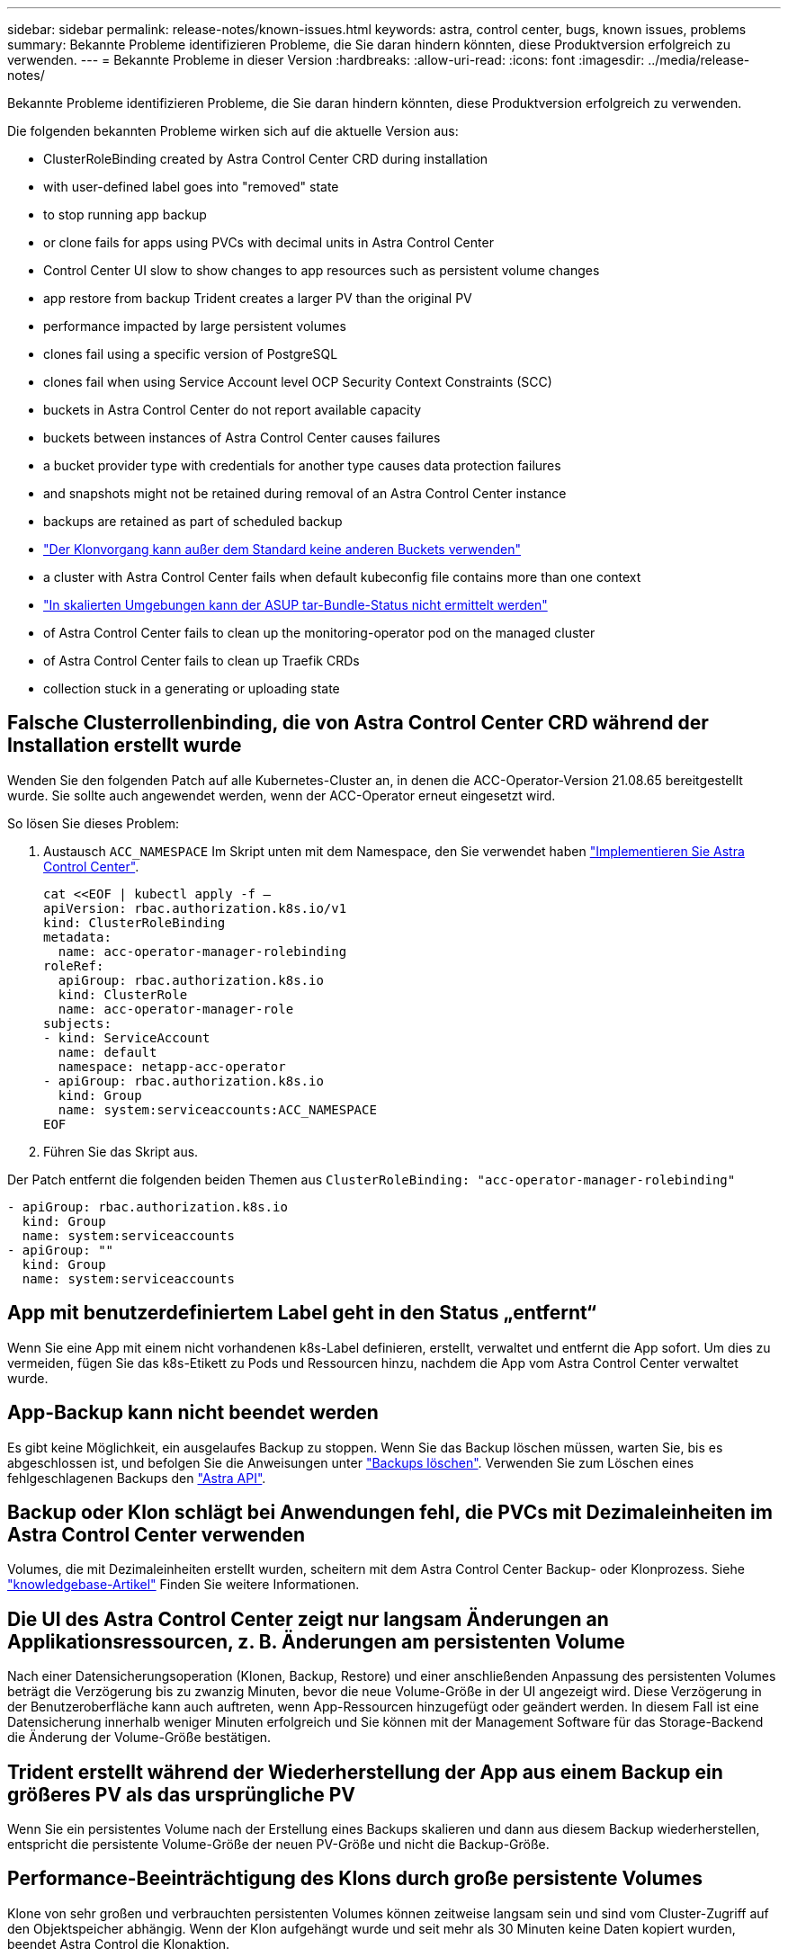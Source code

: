 ---
sidebar: sidebar 
permalink: release-notes/known-issues.html 
keywords: astra, control center, bugs, known issues, problems 
summary: Bekannte Probleme identifizieren Probleme, die Sie daran hindern könnten, diese Produktversion erfolgreich zu verwenden. 
---
= Bekannte Probleme in dieser Version
:hardbreaks:
:allow-uri-read: 
:icons: font
:imagesdir: ../media/release-notes/


Bekannte Probleme identifizieren Probleme, die Sie daran hindern könnten, diese Produktversion erfolgreich zu verwenden.

Die folgenden bekannten Probleme wirken sich auf die aktuelle Version aus:

*  ClusterRoleBinding created by Astra Control Center CRD during installation
*  with user-defined label goes into "removed" state
*  to stop running app backup
*  or clone fails for apps using PVCs with decimal units in Astra Control Center
*  Control Center UI slow to show changes to app resources such as persistent volume changes
*  app restore from backup Trident creates a larger PV than the original PV
*  performance impacted by large persistent volumes
*  clones fail using a specific version of PostgreSQL
*  clones fail when using Service Account level OCP Security Context Constraints (SCC)
*  buckets in Astra Control Center do not report available capacity
*  buckets between instances of Astra Control Center causes failures
*  a bucket provider type with credentials for another type causes data protection failures
*  and snapshots might not be retained during removal of an Astra Control Center instance
*  backups are retained as part of scheduled backup
* link:known-issues.html#clone-operation-cant-use-other-buckets-besides-the-default["Der Klonvorgang kann außer dem Standard keine anderen Buckets verwenden"]
*  a cluster with Astra Control Center fails when default kubeconfig file contains more than one context
* link:known-issues.html#cant-determine-asup-tar-bundle-status-in-scaled-environment["In skalierten Umgebungen kann der ASUP tar-Bundle-Status nicht ermittelt werden"]
*  of Astra Control Center fails to clean up the monitoring-operator pod on the managed cluster
*  of Astra Control Center fails to clean up Traefik CRDs
*  collection stuck in a generating or uploading state




== Falsche Clusterrollenbinding, die von Astra Control Center CRD während der Installation erstellt wurde

Wenden Sie den folgenden Patch auf alle Kubernetes-Cluster an, in denen die ACC-Operator-Version 21.08.65 bereitgestellt wurde. Sie sollte auch angewendet werden, wenn der ACC-Operator erneut eingesetzt wird.

So lösen Sie dieses Problem:

. Austausch `ACC_NAMESPACE` Im Skript unten mit dem Namespace, den Sie verwendet haben link:../get-started/install_acc.html#install-astra-control-center["Implementieren Sie Astra Control Center"].
+
[source, cli]
----
cat <<EOF | kubectl apply -f –
apiVersion: rbac.authorization.k8s.io/v1
kind: ClusterRoleBinding
metadata:
  name: acc-operator-manager-rolebinding
roleRef:
  apiGroup: rbac.authorization.k8s.io
  kind: ClusterRole
  name: acc-operator-manager-role
subjects:
- kind: ServiceAccount
  name: default
  namespace: netapp-acc-operator
- apiGroup: rbac.authorization.k8s.io
  kind: Group
  name: system:serviceaccounts:ACC_NAMESPACE
EOF
----
. Führen Sie das Skript aus.


Der Patch entfernt die folgenden beiden Themen aus `ClusterRoleBinding: "acc-operator-manager-rolebinding"`

[listing]
----
- apiGroup: rbac.authorization.k8s.io
  kind: Group
  name: system:serviceaccounts
- apiGroup: ""
  kind: Group
  name: system:serviceaccounts
----


== App mit benutzerdefiniertem Label geht in den Status „entfernt“

Wenn Sie eine App mit einem nicht vorhandenen k8s-Label definieren, erstellt, verwaltet und entfernt die App sofort. Um dies zu vermeiden, fügen Sie das k8s-Etikett zu Pods und Ressourcen hinzu, nachdem die App vom Astra Control Center verwaltet wurde.



== App-Backup kann nicht beendet werden

Es gibt keine Möglichkeit, ein ausgelaufes Backup zu stoppen. Wenn Sie das Backup löschen müssen, warten Sie, bis es abgeschlossen ist, und befolgen Sie die Anweisungen unter link:../use/protect-apps.html#delete-backups["Backups löschen"]. Verwenden Sie zum Löschen eines fehlgeschlagenen Backups den link:https://docs.netapp.com/us-en/astra-automation-2108/index.html["Astra API"^].



== Backup oder Klon schlägt bei Anwendungen fehl, die PVCs mit Dezimaleinheiten im Astra Control Center verwenden

Volumes, die mit Dezimaleinheiten erstellt wurden, scheitern mit dem Astra Control Center Backup- oder Klonprozess. Siehe link:https://kb.netapp.com/Advice_and_Troubleshooting/Cloud_Services/Astra/Backup_or_clone_may_fail_for_applications_using_PVCs_with_decimal_units_in_Astra_Control_Center["knowledgebase-Artikel"] Finden Sie weitere Informationen.



== Die UI des Astra Control Center zeigt nur langsam Änderungen an Applikationsressourcen, z. B. Änderungen am persistenten Volume

Nach einer Datensicherungsoperation (Klonen, Backup, Restore) und einer anschließenden Anpassung des persistenten Volumes beträgt die Verzögerung bis zu zwanzig Minuten, bevor die neue Volume-Größe in der UI angezeigt wird. Diese Verzögerung in der Benutzeroberfläche kann auch auftreten, wenn App-Ressourcen hinzugefügt oder geändert werden. In diesem Fall ist eine Datensicherung innerhalb weniger Minuten erfolgreich und Sie können mit der Management Software für das Storage-Backend die Änderung der Volume-Größe bestätigen.



== Trident erstellt während der Wiederherstellung der App aus einem Backup ein größeres PV als das ursprüngliche PV

Wenn Sie ein persistentes Volume nach der Erstellung eines Backups skalieren und dann aus diesem Backup wiederherstellen, entspricht die persistente Volume-Größe der neuen PV-Größe und nicht die Backup-Größe.



== Performance-Beeinträchtigung des Klons durch große persistente Volumes

Klone von sehr großen und verbrauchten persistenten Volumes können zeitweise langsam sein und sind vom Cluster-Zugriff auf den Objektspeicher abhängig. Wenn der Klon aufgehängt wurde und seit mehr als 30 Minuten keine Daten kopiert wurden, beendet Astra Control die Klonaktion.



== Applikationsklone können nicht mit einer bestimmten Version von PostgreSQL verwendet werden

App-Klone innerhalb desselben Clusters schlagen konsequent mit dem Bitnami PostgreSQL 11.5.0 Diagramm fehl. Um erfolgreich zu klonen, verwenden Sie eine frühere oder höhere Version des Diagramms.



== Anwendungsklone sind bei der Verwendung von OCP-Sicherheitskontextsensitonen (SCC) auf Servicekontoebene fehlgeschlagen.

Ein Applikationsklon kann fehlschlagen, wenn die ursprünglichen Einschränkungen des Sicherheitskontexts auf der Service-Account-Ebene innerhalb des Namespace auf dem OCP-Cluster konfiguriert sind. Wenn der Anwendungsklon ausfällt, wird er im Bereich Managed Applications im Astra Control Center mit dem Status angezeigt `Removed`. Siehe https://kb.netapp.com/Advice_and_Troubleshooting/Cloud_Services/Astra/Application_clone_is_failing_for_an_application_in_Astra_Control_Center["knowledgebase-Artikel"] Finden Sie weitere Informationen.



== S3 Buckets im Astra Control Center berichten nicht über die verfügbare Kapazität

Bevor Sie Backups oder Klonanwendungen durchführen, die von Astra Control Center gemanagt werden, sollten Sie die Bucket-Informationen im ONTAP oder StorageGRID Managementsystem prüfen.



== Die Wiederverwendung von Buckets zwischen den Instanzen des Astra Control Centers verursacht Fehler

Wenn Sie versuchen, einen Eimer, der von einer anderen oder einer früheren Installation von Astra Control Center verwendet wird, zu verwenden, wird Backup und Restore fehlschlagen. Sie müssen einen anderen Eimer verwenden oder den zuvor verwendeten Eimer vollständig reinigen. Sie können die Buckets nicht zwischen Instanzen des Astra Control Center teilen.



== Wenn Sie einen Bucket-Provider-Typ mit Zugangsdaten für einen anderen Typ auswählen, führt dies zu Fehlern bei der Datensicherung

Wenn Sie einen Bucket hinzufügen, wählen Sie den richtigen Bucket-Provider-Typ mit den Zugangsdaten aus, die für diesen Provider korrekt sind. Die UI akzeptiert beispielsweise NetApp ONTAP S3 als Typ mit StorageGRID Zugangsdaten. Dies führt jedoch dazu, dass alle künftigen Applikations-Backups und -Wiederherstellungen mit diesem Bucket fehlschlagen.



== Backups und Snapshots werden während der Entfernung einer Astra Control Center-Instanz nicht aufbewahrt

Wenn Sie über eine Evaluierungslizenz verfügen, sollten Sie Ihre Konto-ID speichern, um Datenverlust im Falle eines Ausfalls des Astra Control Center zu vermeiden, wenn Sie ASUPs nicht senden.



== Zusätzliche Backups werden im Rahmen des geplanten Backups aufbewahrt

Manchmal werden ein oder mehrere Backups im Astra Control Center über die im Backup-Zeitplan festgelegte Anzahl hinaus aufbewahrt. Diese zusätzlichen Backups sollten im Rahmen eines geplanten Backups gelöscht werden, aber nicht gelöscht werden und in einem stecken bleiben `pending` Bundesland. Um das Problem zu lösen, https://docs.netapp.com/us-en/astra-automation-2108/workflows/wf_delete_backup.html["Löschen erzwingen"] Die zusätzlichen Backups.



== Der Klonvorgang kann neben dem Standard keine anderen Buckets verwenden

Während eines Applikations-Backups oder Applikations-Restores können Sie optional eine Bucket-ID angeben. Ein Applikationsklonvorgang verwendet jedoch immer den definierten Standard-Bucket. Es besteht keine Möglichkeit, die Buckets für einen Klon zu ändern. Wenn Sie die Kontrolle darüber haben möchten, welcher Bucket verwendet wird, können Sie entweder link:../use/manage-buckets.html#edit-a-bucket["Ändern Sie den Bucket-Standard"] Oder machen Sie ein link:../use/protect-apps.html#create-a-backup["Backup"] Gefolgt von A link:../use/restore-apps.html["Wiederherstellen"] Separat.



== Das Verwalten eines Clusters mit Astra Control Center schlägt fehl, wenn die standardmäßige kubeconfig-Datei mehr als einen Kontext enthält

Sie können ein kubeconfig nicht mit mehr als einem Cluster und Kontext darin verwenden. Siehe link:https://kb.netapp.com/Advice_and_Troubleshooting/Cloud_Services/Astra/Managing_cluster_with_Astra_Control_Center_may_fail_when_using_default_kubeconfig_file_contains_more_than_one_context["knowledgebase-Artikel"] Finden Sie weitere Informationen.



== In skalierten Umgebungen kann der ASUP tar-Paketstatus nicht ermittelt werden

Während der ASUP Sammlung wird der Status des Bundles in der UI als entweder gemeldet `collecting` Oder `done`. Die Sammlung kann in großen Umgebungen bis zu einer Stunde dauern. Während des ASUP Downloads reicht die Netzwerk-Dateiübertragungsgeschwindigkeit für das Bundle möglicherweise nicht aus, und der Download kann nach 15 Minuten ohne Angabe im UI außerhalb der Zeit erfolgen. Download-Probleme hängen von der Größe des ASUP, der skalierten Cluster-Größe und ab, ob die Erfassungszeit das siebentägige Limit übersteigt.



== Bei der Deinstallation des Astra Control Center wird der Monitor-Operator POD im Managed Cluster nicht bereinigt

Wenn Sie das Management Ihrer Cluster nicht rückgängig gemacht haben, bevor Sie Astra Control Center deinstalliert haben, können Sie die Pods im netapp-Monitoring Namespace und den Namespace manuell mit den folgenden Befehlen löschen:

.Schritte
. Löschen `acc-monitoring` Agent:
+
[listing]
----
oc delete agents acc-monitoring -n netapp-monitoring
----
+
Ergebnis:

+
[listing]
----
agent.monitoring.netapp.com "acc-monitoring" deleted
----
. Löschen Sie den Namespace:
+
[listing]
----
oc delete ns netapp-monitoring
----
+
Ergebnis:

+
[listing]
----
namespace "netapp-monitoring" deleted
----
. Bestätigen der entfernten Ressourcen:
+
[listing]
----
oc get pods -n netapp-monitoring
----
+
Ergebnis:

+
[listing]
----
No resources found in netapp-monitoring namespace.
----
. Bestätigen Sie, dass der Monitoring Agent entfernt wurde:
+
[listing]
----
oc get crd|grep agent
----
+
Beispielergebnis:

+
[listing]
----
agents.monitoring.netapp.com                     2021-07-21T06:08:13Z
----
. Informationen zur benutzerdefinierten Ressourcendefinition löschen:
+
[listing]
----
oc delete crds agents.monitoring.netapp.com
----
+
Ergebnis:

+
[listing]
----
customresourcedefinition.apiextensions.k8s.io "agents.monitoring.netapp.com" deleted
----




== Bei der Deinstallation von Astra Control Center werden die Traefik CRDs nicht bereinigt

Sie können die Traefik-CRDs manuell löschen:

.Schritte
. Bestätigen Sie, welche CRDs beim Deinstallationsprozess nicht gelöscht wurden:
+
[listing]
----
kubectl get crds |grep -E 'traefik'
----
+
Antwort

+
[listing]
----
ingressroutes.traefik.containo.us             2021-06-23T23:29:11Z
ingressroutetcps.traefik.containo.us          2021-06-23T23:29:11Z
ingressrouteudps.traefik.containo.us          2021-06-23T23:29:12Z
middlewares.traefik.containo.us               2021-06-23T23:29:12Z
serverstransports.traefik.containo.us         2021-06-23T23:29:13Z
tlsoptions.traefik.containo.us                2021-06-23T23:29:13Z
tlsstores.traefik.containo.us                 2021-06-23T23:29:14Z
traefikservices.traefik.containo.us           2021-06-23T23:29:15Z
----
. Löschen Sie die CRDs:
+
[listing]
----
kubectl delete crd ingressroutes.traefik.containo.us ingressroutetcps.traefik.containo.us ingressrouteudps.traefik.containo.us middlewares.traefik.containo.us serverstransports.traefik.containo.us tlsoptions.traefik.containo.us tlsstores.traefik.containo.us traefikservices.traefik.containo.us
----




== ASUP-Sammlung ist in einem Erzeugen oder Hochladen enthalten

Wenn ein ASUP POD abgebrochen oder neu gestartet wird, kann eine ASUP Sammlung in einem Erzeugungs- oder Upload-Status stecken. Führen Sie Folgendes durch link:https://docs.netapp.com/us-en/astra-automation-2108/index.html["Astra Control REST-API"] Aufruf zum erneuten Starten der manuellen Erfassung:

[cols="25,75"]
|===
| HTTP-Methode | Pfad 


| POST | /Accounts/{AccountID}/Core/v1/asups 
|===

NOTE: Diese API-Problemumgehung funktioniert nur, wenn sie mehr als 10 Minuten nach Start von ASUP durchgeführt hat.



== Weitere Informationen

* link:../release-notes/known-limitations.html["Bekannte Einschränkungen für diese Version"]

